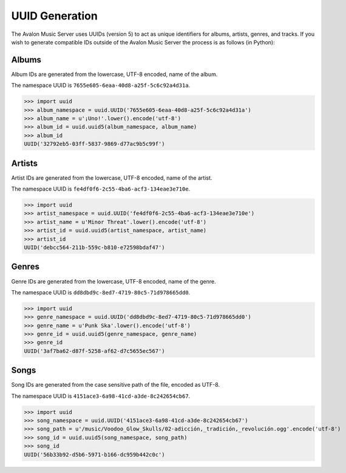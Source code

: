 UUID Generation
---------------

The Avalon Music Server uses UUIDs (version 5) to act as unique identifiers for albums,
artists, genres, and tracks. If you wish to generate compatible IDs outside of the Avalon
Music Server the process is as follows (in Python):


Albums
======

Album IDs are generated from the lowercase, UTF-8 encoded, name of the album.

The namespace UUID is ``7655e605-6eaa-40d8-a25f-5c6c92a4d31a``.

>>> import uuid
>>> album_namespace = uuid.UUID('7655e605-6eaa-40d8-a25f-5c6c92a4d31a')
>>> album_name = u'¡Uno!'.lower().encode('utf-8')
>>> album_id = uuid.uuid5(album_namespace, album_name)
>>> album_id
UUID('32792eb5-03ff-5837-9869-d77ac9b5c99f')

Artists
=======

Artist IDs are generated from the lowercase, UTF-8 encoded, name of the artist.

The namespace UUID is ``fe4df0f6-2c55-4ba6-acf3-134eae3e710e``.

>>> import uuid
>>> artist_namespace = uuid.UUID('fe4df0f6-2c55-4ba6-acf3-134eae3e710e')
>>> artist_name = u'Minor Threat'.lower().encode('utf-8')
>>> artist_id = uuid.uuid5(artist_namespace, artist_name)
>>> artist_id
UUID('debcc564-211b-559c-b810-e72598bdaf47')

Genres
======

Genre IDs are generated from the lowercase, UTF-8 encoded, name of the genre.

The namespace UUID is ``dd8dbd9c-8ed7-4719-80c5-71d978665dd0``.

>>> import uuid
>>> genre_namespace = uuid.UUID('dd8dbd9c-8ed7-4719-80c5-71d978665dd0')
>>> genre_name = u'Punk Ska'.lower().encode('utf-8')
>>> genre_id = uuid.uuid5(genre_namespace, genre_name)
>>> genre_id
UUID('3af7ba62-d87f-5258-af62-d7c5655ec567')

Songs
=====

Song IDs are generated from the case sensitive path of the file, encoded as UTF-8.

The namespace UUID is ``4151ace3-6a98-41cd-a3de-8c242654cb67``.

>>> import uuid
>>> song_namespace = uuid.UUID('4151ace3-6a98-41cd-a3de-8c242654cb67')
>>> song_path = u'/music/Voodoo_Glow_Skulls/02-adicción,_tradición,_revolución.ogg'.encode('utf-8')
>>> song_id = uuid.uuid5(song_namespace, song_path)
>>> song_id
UUID('56b33b92-d5b6-5971-b166-dc959b442c0c')
  

